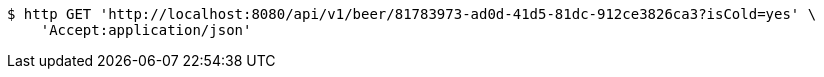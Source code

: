[source,bash]
----
$ http GET 'http://localhost:8080/api/v1/beer/81783973-ad0d-41d5-81dc-912ce3826ca3?isCold=yes' \
    'Accept:application/json'
----